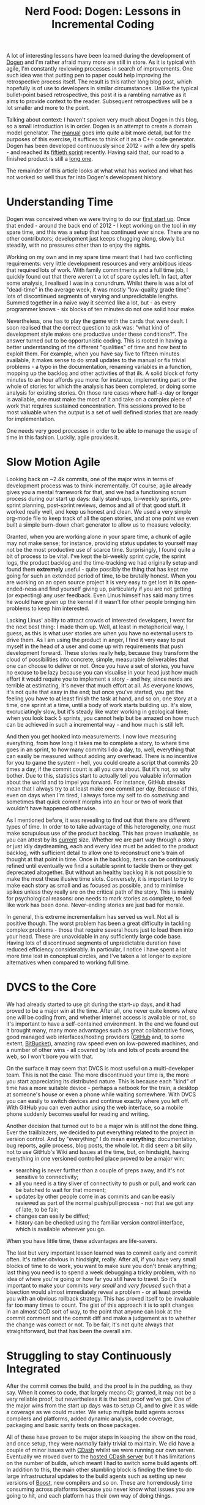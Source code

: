 #+title: Nerd Food: Dogen: Lessons in Incremental Coding
#+options: date:nil toc:nil author:nil num:nil title:nil

A lot of interesting lessons have been learned during the development
of [[https://github.com/DomainDrivenConsulting/dogen][Dogen]] and I'm rather afraid many more are still in store. As it is
typical with agile, I'm constantly reviewing processes in search of
improvements. One such idea was that putting pen to paper could help
improving the retrospective process itself. The result is this rather
long blog post, which hopefully is of use to developers in similar
circumstances. Unlike the typical bullet-point based retrospective,
this post it is a rambling narrative as it aims to provide context to
the reader. Subsequent retrospectives will be a lot smaller and more
to the point.

Talking about context: I haven't spoken very much about Dogen in this
blog, so a small introduction is in order. Dogen is an attempt to
create a domain model generator. The [[https://github.com/DomainDrivenConsulting/dogen/blob/master/doc/manual/manual.org#fundamental-building-blocks][manual]] goes into quite a bit more
detail, but for the purposes of this exercise, it suffices to think of
it as a C++ code generator. Dogen has been developed continuously
since 2012 - with a few dry spells - and reached its [[https://github.com/DomainDrivenConsulting/dogen/blob/master/doc/agile/sprint_backlog_50.org][fiftieth sprint]]
recently. Having said that, our road to a finished product is still a
[[https://github.com/DomainDrivenConsulting/dogen/blob/master/doc/agile/definition_of_done.org][long one]].

The remainder of this article looks at what what has worked and what
has not worked so well thus far into Dogen's development history.

* Understanding Time

Dogen was conceived when we were trying to do our [[http://kitanda.co.uk/html/index.html][first start up]]. Once
that ended - around the back end of 2012 - I kept working on the tool
in my spare time, and this was a setup that has continued ever
since. There are no other contributors; development just keeps
chugging along, slowly but steadily, with no pressures other than to
enjoy the sights.

Working on my own and in my spare time meant that I had two
conflicting requirements: very little development resources and very
ambitious ideas that required lots of work. With family commitments
and a full time job, I quickly found out that there weren't a lot of
spare cycles left. In fact, after some analysis, I realised I was in a
conundrum. Whilst there is was a lot of "dead-time" in the average
week, it was mostly "low-quality grade time": lots of discontinued
segments of varying and unpredictable lengths. Summed together in a
naive way it seemed like a lot, but - as every programmer knows - six
blocks of ten minutes do not one solid hour make.

Nevertheless, one has to play the game with the cards that were dealt.
I soon realised that the correct question to ask was: "what kind of
development style makes one productive under these conditions?". The
answer turned out to be opportunistic coding. This is rooted in having
a better understanding of the different "qualities" of time and how
best to exploit them. For example, when you have say five to fifteen
minutes available, it makes sense to do small updates to the manual or
fix trivial problems - a typo in the documentation, renaming variables
in a function, mopping up the backlog and other activities of that
ilk. A solid block of forty minutes to an hour affords you more: for
instance, implementing part or the whole of stories for which the
analysis has been completed, or doing some analysis for existing
stories. On those rare cases where half-a-day or longer is available,
one must make the most of it and take on a complex piece of work that
requires sustained concentration. This sessions proved to be most
valuable when the output is a set of well defined stories that are
ready for implementation.

One needs very good processes in order to be able to manage the usage
of time in this fashion. Luckily, agile provides it.

* Slow Motion Agile

Looking back on ~2.4k commits, one of the major wins in terms of
development process was to think incrementally. Of course, agile
already gives you a mental framework for that, and we had a
functioning scrum process during our start up days: daily stand-ups,
bi-weekly sprints, pre-sprint planning, post-sprint reviews, demos and
all of that good stuff. It worked really well, and keep us honest and
clean. We used a very simple org-mode file to keep track of all the
open stories, and at one point we even built a simple burn-down chart
generator to allow us to measure velocity.

Granted, when you are working alone in your spare time, a chunk of
agile may not make sense; for instance, providing status updates to
yourself may not be the most productive use of scarce
time. Surprisingly, I found quite a bit of process to be vital. I've
kept the bi-weekly sprint cycle, the sprint logs, the product backlog
and the time-tracking we had originally setup and found them
*extremely* useful - quite possibly the thing that has kept me going
for such an extended period of time, to be brutally honest. When you
are working on an open source project it is very easy to get lost in
its open-ended-ness and find yourself giving up, particularly if you
are not getting (or expecting) any user feedback. Even Linus himself
has said many times he would have given up the kernel if it wasn't for
other people bringing him problems to keep him interested.

Lacking Linus' ability to attract crowds of interested developers, I
went for the next best thing: I made them up. Well, at least in
metaphorical way, I guess, as this is what user stories are when you
have no external users to drive them. As I am using the product in
anger, I find it very easy to put myself in the head of a user and
come up with requirements that push development forward. These stories
really help, because they transform the cloud of possibilities into
concrete, simple, measurable deliverables that one can choose to
deliver or not. Once you have a set of stories, you have no excuse to
be lazy because you can visualise in your head just how much effort it
would require you to implement a story - and hey, since nerds are
terrible at estimating, it's never that much effort at all. As
everyone knows, it's not quite that easy in the end; but once you've
started, you get the feeling you have to at least finish the task at
hand, and so on, one story at a time, one sprint at a time, until a
body of work starts building up. It's slow, excruciatingly slow, but
it's steady like water working in geological time; when you look back
5 sprints, you cannot help but be amazed on how much can be achieved
in such a incremental way - and how much is still left.

And then you get hooked into measurements. I now love measuring
everything, from how long it takes me to complete a story, to where
time goes in an sprint, to how many commits I do a day, to, well,
everything that can easily be measured without adding any
overhead. There is no incentive for you to game the system - hell, you
could create a script that commits 20 times a day, if the commit count
is all you care about. But it's not, so why bother. Due to this,
statistics start to actually tell you valuable information about the
world and to impel you forward. For instance, GitHub streaks mean that
I always try to at least make one commit per day. Because of this,
even on days when I'm tired, I always force my self to do /something/
and sometimes that quick commit morphs into an hour or two of work
that wouldn't have happened otherwise.

As I mentioned before, it was revealing to find out that there are
different types of time. In order to to take advantage of this
heterogeneity, one must make scrupulous use of the product
backlog. This has proven invaluable, as you can attest by its [[https://github.com/DomainDrivenConsulting/dogen/blob/master/doc/agile/product_backlog.org][current]]
size. Whether we are part way through a story or just idly
daydreaming, each and every idea must be added to the product backlog,
with sufficient detail to allow one to reconstruct one's train of
thought at that point in time. Once in the backlog, items can be
continuously refined until eventually we find a suitable sprint to
tackle them or they get deprecated altogether. But without an healthy
backlog it is not possible to make the most these illusive time
slots. Conversely, it is important to try to make each story as small
and as focused as possible, and to minimise spikes unless they really
are on the critical path of the story. This is mainly for
psychological reasons: one needs to mark stories as complete, to feel
like work has been done. Never-ending stories are just bad for morale.

In general, this extreme incrementalism has served us well. Not all is
positive though. The worst problem has been a great difficulty in
tackling complex problems - those that require several hours just to
load them into your head. These are unavoidable in any sufficiently
large code base. Having lots of discontinued segments of unpredictable
duration have reduced efficiency considerably. In particular, I notice
I have spent a lot more time lost in conceptual circles, and I've
taken a lot longer to explore alternatives when compared to working
full time.

* DVCS to the Core

We had already started to use git during the start-up days, and it had
proved to be a major win at the time. After all, one never quite knows
where one will be coding from, and whether internet access is
available or not, so it's important to have a self-contained
environment. In the end we found out it brought many, many more
advantages such as great collaborative flows, good managed web
interfaces/hosting providers ([[http://www.github.com][GitHub]] and, to some extent, [[http://www.bitbucket.com][BitBucket]]),
amazing raw speed even on low-powered machines, and a number of other
wins - all covered by lots and lots of posts around the web, so I
won't bore you with that.

On the surface it may seem that DVCS is most useful on a
multi-developer team. This is not the case. The more discontinued your
time is, the more you start appreciating its distributed nature. This
is because each "kind" of time has a more suitable device - perhaps a
netbook for the train, a desktop at someone's house or even a phone
while waiting somewhere. With DVCS you can easily to switch devices
and continue exactly where you left off. With GitHub you can even
author using the web interface, so a mobile phone suddenly becomes
useful for reading and writing.

Another decision that turned out to be a major win is still not the
done thing. Ever the trailblazers, we decided to put everything
related to the project in version control. And by "everything" I do
mean *everything*: documentation, bug reports, agile process, blog
posts, the whole lot. It did seem a bit silly not to use GitHub's Wiki
and Issues at the time, but, on hindsight, having everything in one
versioned controlled place proved to be a major win:

- searching is never further than a couple of greps away, and it's not
  sensitive to connectivity;
- all you need is a tiny sliver of connectivity to push or pull, and
  work can be batched to wait for that moment;
- updates by other people come in as commits and can be easily
  reviewed as part of the normal push/pull process - not that we got
  any of late, to be fair;
- changes can easily be diffed;
- history can be checked using the familiar version control interface,
  which is available wherever you go.

When you have little time, these advantages are life-savers.

The last but very important lesson learned was to commit early and
commit often. It's rather obvious in hindsight, really. After all, if
you have very small blocks of time to do work, you want to make sure
you don't break anything; last thing you need is to spend a week
debugging a tricky problem, with no idea of where you're going or how
far you still have to travel. So it's important to make your commits
/very small/ and /very focused/ such that a bisection would almost
immediately reveal a problem - or at least provide you with an obvious
rollback strategy. This has proved itself to be invaluable far too
many times to count. The gist of this approach it is to split changes
in an almost OCD sort of way, to the point that anyone can look at the
commit comment and the commit diff and make a judgement as to whether
the change was correct or not. To be fair, it's not quite always that
straightforward, but that has been the overall aim.

* Struggling to stay Continuously Integrated

After the commit comes the build, and the proof is in the pudding, as
they say. When it comes to code, that largely means CI; granted, it
may not be a very reliable proof, but nevertheless it is the best
proof we've got. One of the major wins from the start up days was to
setup CI, and to give it as wide a coverage as we could muster. We
setup multiple build agents across compilers and platforms, added
dynamic analysis, code coverage, packaging and basic sanity tests on
those packages.

All of these have proven to be major steps in keeping the show on the
road, and once setup, they were /normally/ fairly trivial to
maintain. We did have a couple of minor issues with [[http://www.cdash.org/][CDash]] whilst we
were running our own server. Eventually we moved over to the [[http://my.cdash.org/index.php?project%3DDogen][hosted
CDash server]] but it has limitations on the number of builds, which
meant I had to switch some build agents off. In addition to this, the
main other stumbling block is finding the time to do large
infrastructural updates to the build agents such as setting up new
versions of [[http://www.boost.org/users/history/version_1_56_0.html][Boost]], new compilers and so on. These are horrendously
time consuming across platforms because you never know what issues you
are going to hit, and each platform has their own way of doing things.

The biggest lesson we learned here is that CI is vital but software
product with no time at all should not waste time managing their own
CI. There are just not enough hours in the day. I have been looking
into [[https://travis-ci.org/][travis]] to make this process easier in the future. Also, whilst
being cross-platform is a very worthy objective, one has to weigh the
costs with the benefits. If you have a tiny user base, it may make
sense to stick to one platform and continue to do portable coding
without "proof"; once users start asking for multiple platforms, it is
then worth considering doing the work required to support them.

The packaging story was also a very good one to start off with - after
all, most users will probably rely on those - but it turned out to be
*much* harder than first thought. We spent quite a bit of time
integrating with the GitHub API, uploading packages into their
downloads section, downloading them from there, testing, and then
renaming them for user consumption. Whilst it lasted, this setup was
very useful. Unfortunately it didn't last very long as GitHub decided
to decommission their downloads section. Since most of the upload and
download code was GitHub specific, we could not readily move over to a
different location. The lesson here was that this sort of
functionality is extremely useful, and it is worth dedicating time to
it, but one should always have a plan B and even a plan C. To make a
long story short, the end result is that we don't have any downloads
available at all - not even a stale ones - nor do we have any sanity
checks on packages we produce; they basically go to =/dev/null=.

In summary, all of our pains led us to conclude that one should
externalise early, externalise often and externalise everything. If
there is a free (or cheap) provider in the cloud that can take on some
or all of your infrastructure work away, you should always consider
using them first rather than host your own infrastructure. And
remember: your time is worth some money, and it is better spent
coding. Of course, it is important to ensure that the provider is
reliable, has been around for a while and is used by a critical
mass. There is nothing worse than spending a lot of effort migrating
to a platform, only to find out that it is about to dramatically
change its APIs, prices, terms and conditions - or even worse, to be
shutdown altogether.

* Loosely Coupled

Another very useful lesson I learned was to keep the /off-distro/
dependencies to a minimum. This is rather related to the previous
points on CI and cross-platform-ness, really. During the start up days
we started off by requiring a C++ compiler with good C++ 11 support,
and a Boost library with a few off-tree libraries - mainly
[[http://www.boost.org/doc/libs/1_56_0/libs/log/doc/html/index.html][Boost.Log]]. This meant we had to have our own little "chroot" with all
of these, and we had to build them by hand, sprinkled with plenty of
helper scripts. In those dark days, almost nothing was supplied by the
distro and life was painful. It was just about workable when we had
time on our hands, but this is really not the sort of thing you want
to spend time maintaining if you are working on a project in your
spare time.

To be fair, I had always intended to move to distro-supplied packages
as soon as they caught up, and when that happened the transition was
smooth enough. As things stand, we have a very small off-distro
footprint - mainly [[http://www.codesynthesis.com/products/odb/][ODB]] and [[http://epa.codeplex.com/][EOS]]. The additional advantage of not having
off-distro dependencies is that you can start to consider yourself for
inclusion on a distro. Even in these days of Docker, being shipped by
a distro is still a good milestone for any open source project, so it's
important to aim for it. Once more, it's the old psychological factors.

All and all, it seems to me we took the right decisions as both C++ 11
and Boost.Log have proven quite useful; but in the future I certainly
will think very carefully about adding dependencies to off-distro
libraries.

* Conclusions

In general, the first fifty iterations of Dogen have been very
positive. It has been a rather interesting journey, and dealing with
pure uncertainty is not always easy - after all, one always wants to
reach a destination. At the same time, much has been learned in the
process, and a setup has been created that is sustainable given the
available resources. In the near future I intend to improve the
visibility of the project as I believe that, for all it's faults, it
is still useful in its current form.
